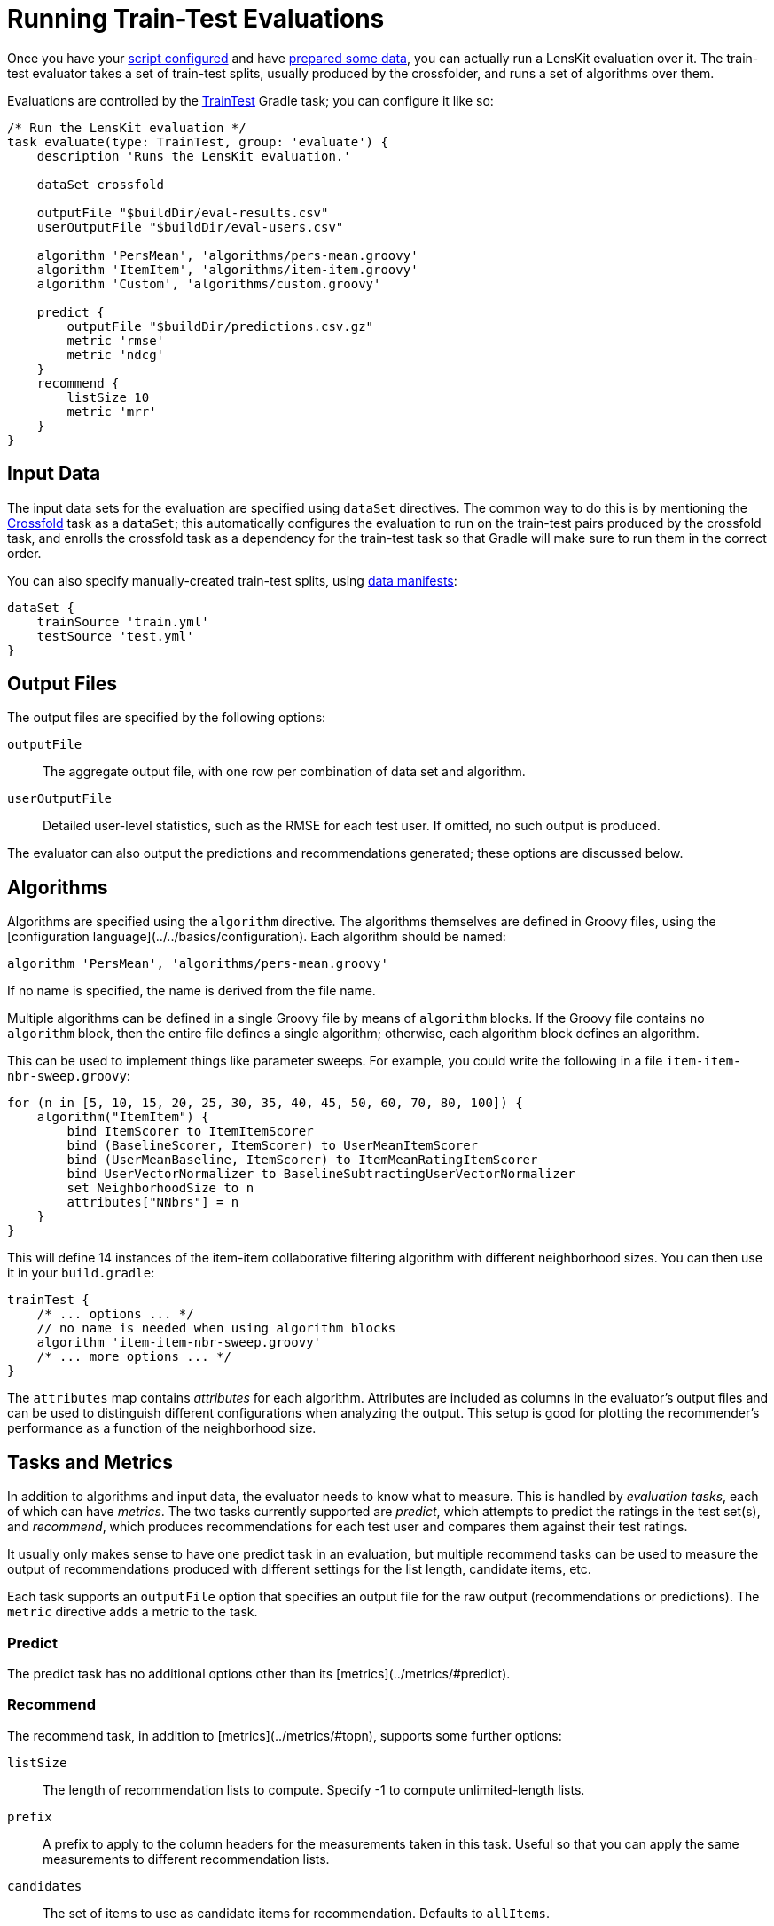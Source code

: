 = Running Train-Test Evaluations

Once you have your link:gradle.adoc[script configured] and have link:data.adoc[prepared some data], you
can actually run a LensKit evaluation over it.  The train-test evaluator takes a set of train-test
splits, usually produced by the crossfolder, and runs a set of algorithms over them.

Evaluations are controlled by the link:https://mooc.lenskit.org/gradle-docs/index.html?org/lenskit/gradle/TrainTest[TrainTest] Gradle task; you can configure it like so:

[source,groovy]
.....
/* Run the LensKit evaluation */
task evaluate(type: TrainTest, group: 'evaluate') {
    description 'Runs the LensKit evaluation.'

    dataSet crossfold

    outputFile "$buildDir/eval-results.csv"
    userOutputFile "$buildDir/eval-users.csv"

    algorithm 'PersMean', 'algorithms/pers-mean.groovy'
    algorithm 'ItemItem', 'algorithms/item-item.groovy'
    algorithm 'Custom', 'algorithms/custom.groovy'

    predict {
        outputFile "$buildDir/predictions.csv.gz"
        metric 'rmse'
        metric 'ndcg'
    }
    recommend {
        listSize 10
        metric 'mrr'
    }
}
.....

[#input-data]
== Input Data

The input data sets for the evaluation are specified using `dataSet` directives.  The common way
to do this is by mentioning the link:data.adoc#crossfold[Crossfold] task as a `dataSet`; this
automatically configures the evaluation to run on the train-test pairs produced by the crossfold
task, and enrolls the crossfold task as a dependency for the train-test task so that Gradle will
make sure to run them in the correct order.

You can also specify manually-created train-test splits, using link:../reference/data-manifest.adoc[data manifests]:

[source,groovy]
.....
dataSet {
    trainSource 'train.yml'
    testSource 'test.yml'
}
.....

[#output-files]
== Output Files

The output files are specified by the following options:

`outputFile`::
The aggregate output file, with one row per combination of data set and algorithm.

`userOutputFile`::
Detailed user-level statistics, such as the RMSE for each test user.  If omitted, no such output is produced.

The evaluator can also output the predictions and recommendations generated; these options are discussed below.

[#algorithms]
== Algorithms

Algorithms are specified using the `algorithm` directive. The algorithms themselves are defined in
Groovy files, using the [configuration language](../../basics/configuration).  Each algorithm should
be named:

[source,groovy]
.....
algorithm 'PersMean', 'algorithms/pers-mean.groovy'
.....

If no name is specified, the name is derived from the file name.

Multiple algorithms can be defined in a single Groovy file by means of `algorithm` blocks.  If the
Groovy file contains no `algorithm` block, then the entire file defines a single algorithm;
otherwise, each algorithm block defines an algorithm.

This can be used to implement things like parameter sweeps.  For example, you could write the
following in a file `item-item-nbr-sweep.groovy`:

[source,groovy]
.....
for (n in [5, 10, 15, 20, 25, 30, 35, 40, 45, 50, 60, 70, 80, 100]) {
    algorithm("ItemItem") {
        bind ItemScorer to ItemItemScorer
        bind (BaselineScorer, ItemScorer) to UserMeanItemScorer
        bind (UserMeanBaseline, ItemScorer) to ItemMeanRatingItemScorer
        bind UserVectorNormalizer to BaselineSubtractingUserVectorNormalizer
        set NeighborhoodSize to n
        attributes["NNbrs"] = n
    }
}
.....

This will define 14 instances of the item-item collaborative filtering algorithm with different
neighborhood sizes.  You can then use it in your `build.gradle`:

[source,groovy]
.....
trainTest {
    /* ... options ... */
    // no name is needed when using algorithm blocks
    algorithm 'item-item-nbr-sweep.groovy'
    /* ... more options ... */
}
.....

The `attributes` map contains _attributes_ for each algorithm.  Attributes are included as columns
in the evaluator's output files and can be used to distinguish different configurations when
analyzing the output.  This setup is good for plotting the recommender's performance as a function
of the neighborhood size.

== Tasks and Metrics

In addition to algorithms and input data, the evaluator needs to know what to measure.  This is
handled by _evaluation tasks_, each of which can have _metrics_.  The two tasks currently supported
are _predict_, which attempts to predict the ratings in the test set(s), and _recommend_, which
produces recommendations for each test user and compares them against their test ratings.

It usually only makes sense to have one predict task in an evaluation, but multiple recommend tasks
can be used to measure the output of recommendations produced with different settings for the list
length, candidate items, etc.

Each task supports an `outputFile` option that specifies an output file for the raw output
(recommendations or predictions).  The `metric` directive adds a metric to the task.

=== Predict

The predict task has no additional options other than its [metrics](../metrics/#predict).

=== Recommend

The recommend task, in addition to [metrics](../metrics/#topn), supports some further options:

`listSize`::
The length of recommendation lists to compute.  Specify -1 to compute unlimited-length lists.

`prefix`::
A prefix to apply to the column headers for the measurements taken in this task.  Useful so that
you can apply the same measurements to different recommendation lists.

`candidates`::
The set of items to use as candidate items for recommendation.  Defaults to `allItems`.

`exclude`::
A set of items to exclude from recommendation.  Defaults to `null`, using the default exclude
set for the configured recommender; this is typically equivalent to `user.trainItems`, but may
be different for custom `ItemRecommender` implementations.

See link:/apidocs/org/lenskit/api/ItemRecommender.html#recommend-long-int-java.util.Set-java.util.Set-[ItemRecommender#recommend(long,int,Set,Set)] for more details on the relationship
between the candidate and exclude sets.

Each of the sets is specified as a Groovy expression evaluated in the context of an link:/apidocs/org/lenskit/eval/traintest/recommend/ItemSelector.ItemSelectScript.html[item select
script].  The expression has access to information about the tested user as `user`, the
set of all item IDs as `allItems`, and some additional helper methods.  Expressions can be used
to write a variety of interesting selectors; for example, to recommend from the user's test items
plus 100 random decoys, use a `candidateItems` expression of:

[source,groovy]
.....
user.testItems + pickRandom(allItems - user.trainItems, 100)
.....
